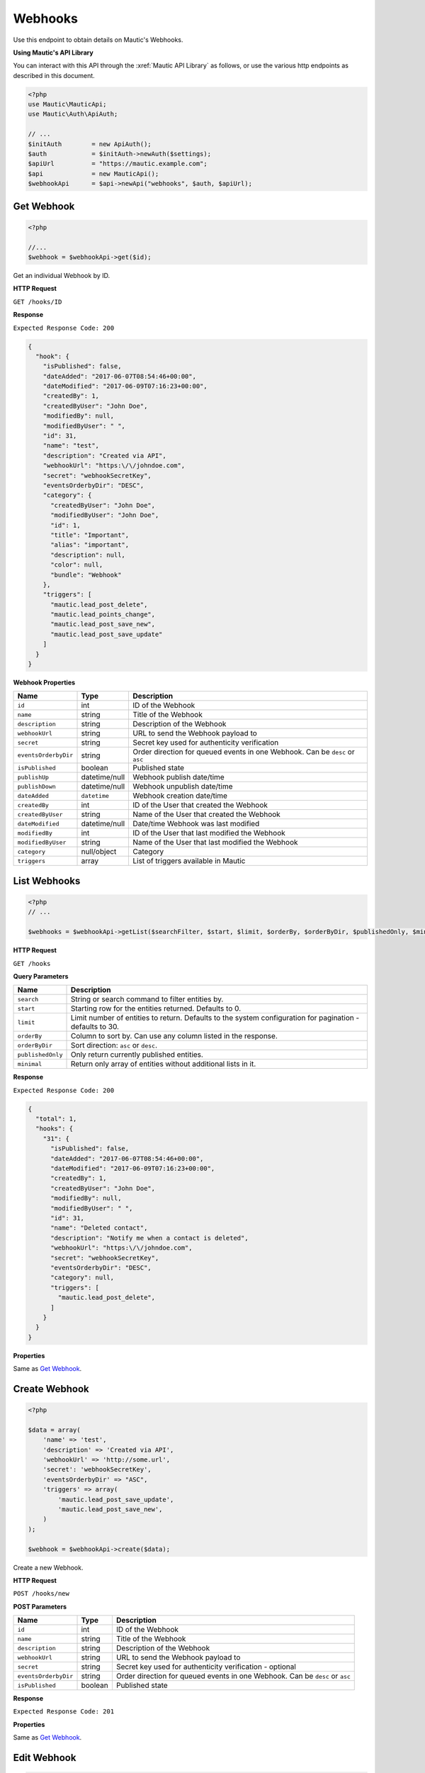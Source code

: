 Webhooks
########

Use this endpoint to obtain details on Mautic's Webhooks.

**Using Mautic's API Library**

You can interact with this API through the :xref:`Mautic API Library` as follows, or use the various http endpoints as described in this document.

.. code-block:: php

   <?php
   use Mautic\MauticApi;
   use Mautic\Auth\ApiAuth;

   // ...
   $initAuth        = new ApiAuth();
   $auth            = $initAuth->newAuth($settings);
   $apiUrl          = "https://mautic.example.com";
   $api             = new MauticApi();
   $webhookApi      = $api->newApi("webhooks", $auth, $apiUrl);

.. vale off

Get Webhook
***********

.. vale on

.. code-block:: php

   <?php

   //...
   $webhook = $webhookApi->get($id);

Get an individual Webhook by ID.

.. vale off

**HTTP Request**

.. vale on

``GET /hooks/ID``

**Response**

``Expected Response Code: 200``

.. code-block:: json

   {
     "hook": {
       "isPublished": false,
       "dateAdded": "2017-06-07T08:54:46+00:00",
       "dateModified": "2017-06-09T07:16:23+00:00",
       "createdBy": 1,
       "createdByUser": "John Doe",
       "modifiedBy": null,
       "modifiedByUser": " ",
       "id": 31,
       "name": "test",
       "description": "Created via API",
       "webhookUrl": "https:\/\/johndoe.com",
       "secret": "webhookSecretKey",
       "eventsOrderbyDir": "DESC",
       "category": {
         "createdByUser": "John Doe",
         "modifiedByUser": "John Doe",
         "id": 1,
         "title": "Important",
         "alias": "important",
         "description": null,
         "color": null,
         "bundle": "Webhook"
       },
       "triggers": [
         "mautic.lead_post_delete",
         "mautic.lead_points_change",
         "mautic.lead_post_save_new",
         "mautic.lead_post_save_update"
       ]
     }
   }

**Webhook Properties**

.. list-table::
   :header-rows: 1

   * - Name
     - Type
     - Description
   * - ``id``
     - int
     - ID of the Webhook
   * - ``name``
     - string
     - Title of the Webhook
   * - ``description``
     - string
     - Description of the Webhook
   * - ``webhookUrl``
     - string
     - URL to send the Webhook payload to
   * - ``secret``
     - string
     - Secret key used for authenticity verification
   * - ``eventsOrderbyDir``
     - string
     - Order direction for queued events in one Webhook. Can be ``desc`` or ``asc``
   * - ``isPublished``
     - boolean
     - Published state
   * - ``publishUp``
     - datetime/null
     - Webhook publish date/time
   * - ``publishDown``
     - datetime/null
     - Webhook unpublish date/time
   * - ``dateAdded``
     - ``datetime``
     - Webhook creation date/time
   * - ``createdBy``
     - int
     - ID of the User that created the Webhook
   * - ``createdByUser``
     - string
     - Name of the User that created the Webhook
   * - ``dateModified``
     - datetime/null
     - Date/time Webhook was last modified
   * - ``modifiedBy``
     - int
     - ID of the User that last modified the Webhook
   * - ``modifiedByUser``
     - string
     - Name of the User that last modified the Webhook
   * - ``category``
     - null/object
     - Category
   * - ``triggers``
     - array
     - List of triggers available in Mautic

.. vale off

List Webhooks
*************

.. vale on

.. code-block:: php

   <?php
   // ...

   $webhooks = $webhookApi->getList($searchFilter, $start, $limit, $orderBy, $orderByDir, $publishedOnly, $minimal);

.. vale off

**HTTP Request**

.. vale on

``GET /hooks``

**Query Parameters**

.. list-table::
   :header-rows: 1

   * - Name
     - Description
   * - ``search``
     - String or search command to filter entities by.
   * - ``start``
     - Starting row for the entities returned. Defaults to 0.
   * - ``limit``
     - Limit number of entities to return. Defaults to the system configuration for pagination - defaults to 30.
   * - ``orderBy``
     - Column to sort by. Can use any column listed in the response.
   * - ``orderByDir``
     - Sort direction: ``asc`` or ``desc``.
   * - ``publishedOnly``
     - Only return currently published entities.
   * - ``minimal``
     - Return only array of entities without additional lists in it.

**Response**

``Expected Response Code: 200``

.. code-block:: json

   {
     "total": 1,
     "hooks": {
       "31": {
         "isPublished": false,
         "dateAdded": "2017-06-07T08:54:46+00:00",
         "dateModified": "2017-06-09T07:16:23+00:00",
         "createdBy": 1,
         "createdByUser": "John Doe",
         "modifiedBy": null,
         "modifiedByUser": " ",
         "id": 31,
         "name": "Deleted contact",
         "description": "Notify me when a contact is deleted",
         "webhookUrl": "https:\/\/johndoe.com",
         "secret": "webhookSecretKey",
         "eventsOrderbyDir": "DESC",
         "category": null,
         "triggers": [
           "mautic.lead_post_delete",
         ]
       }
     }
   }

**Properties**

Same as `Get Webhook <#get-webhook>`_.

.. vale off

Create Webhook
**************

.. vale on

.. code-block:: php

   <?php

   $data = array(
       'name' => 'test',
       'description' => 'Created via API',
       'webhookUrl' => 'http://some.url',
       'secret': 'webhookSecretKey',
       'eventsOrderbyDir' => "ASC",
       'triggers' => array(
           'mautic.lead_post_save_update',
           'mautic.lead_post_save_new',
       )
   );

   $webhook = $webhookApi->create($data);

Create a new Webhook.

.. vale off

**HTTP Request**

.. vale on

``POST /hooks/new``

**POST Parameters**

.. list-table::
   :header-rows: 1

   * - Name
     - Type
     - Description
   * - ``id``
     - int
     - ID of the Webhook
   * - ``name``
     - string
     - Title of the Webhook
   * - ``description``
     - string
     - Description of the Webhook
   * - ``webhookUrl``
     - string
     - URL to send the Webhook payload to
   * - ``secret``
     - string
     - Secret key used for authenticity verification - optional
   * - ``eventsOrderbyDir``
     - string
     - Order direction for queued events in one Webhook. Can be ``desc`` or ``asc``
   * - ``isPublished``
     - boolean
     - Published state


**Response**

``Expected Response Code: 201``

**Properties**

Same as `Get Webhook <#get-webhook>`_.

.. vale off

Edit Webhook
************

.. vale on

.. code-block:: php

   <?php

   $id   = 1;
   $data = array(
       'name' => 'Rename Webhook 1 to this',
   );

   // Create new a Webhook of ID 1 isn't found?
   $createIfNotFound = true;

   $webhook = $webhookApi->edit($id, $data, $createIfNotFound);

Edit a new Webhook. Note that this supports PUT or PATCH depending on the desired behavior.

**PUT** creates a Webhook if the given ID doesn't exist and clears all the Webhook information, adds the information from the request.

**PATCH** fails if the Webhook with the given ID doesn't exist and updates the Webhook field values with the values from the request.

.. vale off

**HTTP Request**

.. vale on

To edit a Webhook and return a 404 if the Webhook isn't found:

``PATCH /hooks/ID/edit``

To edit a Webhook and create a new one if the Webhook isn't found:

``PUT /hooks/ID/edit``

**POST Parameters**

.. list-table::
   :header-rows: 1

   * - Name
     - Type
     - Description
   * - ``id``
     - int
     - ID of the Webhook
   * - ``name``
     - string
     - Title of the Webhook
   * - ``description``
     - string
     - Description of the Webhook
   * - ``webhookUrl``
     - string
     - URL to send the Webhook payload to
   * - ``secret``
     - string
     - Secret key used for authenticity verification
   * - ``eventsOrderbyDir``
     - string
     - Order direction for queued events in one Webhook. Can be ``desc`` or ``asc``
   * - ``isPublished``
     - boolean
     - Published state


**Response**

If ``PUT``, the expected response code is ``200`` if editing a Webhook or ``201`` if creating a new one.

If ``PATCH``, the expected response code is ``200``.

**Properties**

Same as `Get Webhook <#get-webhook>`_.

.. vale off

Delete Webhook
**************

.. vale on

.. code-block:: php

   <?php

   $webhook = $webhookApi->delete($id);

Delete a Webhook.

.. vale off

**HTTP Request**

.. vale on

``DELETE /hooks/ID/delete``

**Response**

``Expected Response Code: 200``

Same as `Get Webhook <#get-webhook>`_.

.. vale off

List available Webhook triggers
*******************************

.. vale on

.. code-block:: php

   <?php

   $webhook = $webhookApi->getTriggers();

List Webhook triggers

.. vale off

**HTTP Request**

.. vale on

``GET /hooks/triggers``

**Response**

``Expected Response Code: 200``

.. code-block:: json

  {
    "triggers": {
      "mautic.lead_post_delete": {
        "label": "Contact Delete Event",
        "description": "mautic.lead.webhook.event.lead.deleted_desc"
      },
      "mautic.lead_points_change": {
        "label": "Contact Point Change (Increase \/ Decrease) Event",
        "description": "mautic.lead.webhook.event.lead.points_desc"
      },
      "mautic.lead_post_save_update": {
        "label": "Contact Updated Event",
        "description": "mautic.lead.webhook.event.lead.update_desc"
      },
      "mautic.email_on_open": {
        "label": "Email Open Event",
        "description": "mautic.email.webhook.event.open_desc"
      },
      "mautic.form_on_submit": {
        "label": "Form Submit Event",
        "description": "mautic.form.webhook.event.form.submit_desc"
      },
      "mautic.lead_post_save_new": {
        "label": "New Contact Event",
        "description": "mautic.lead.webhook.event.lead.new_desc"
      },
      "mautic.page_on_hit": {
        "label": "Page Hit Event",
        "description": "mautic.page.webhook.event.hit_desc"
      }
    }
  }
